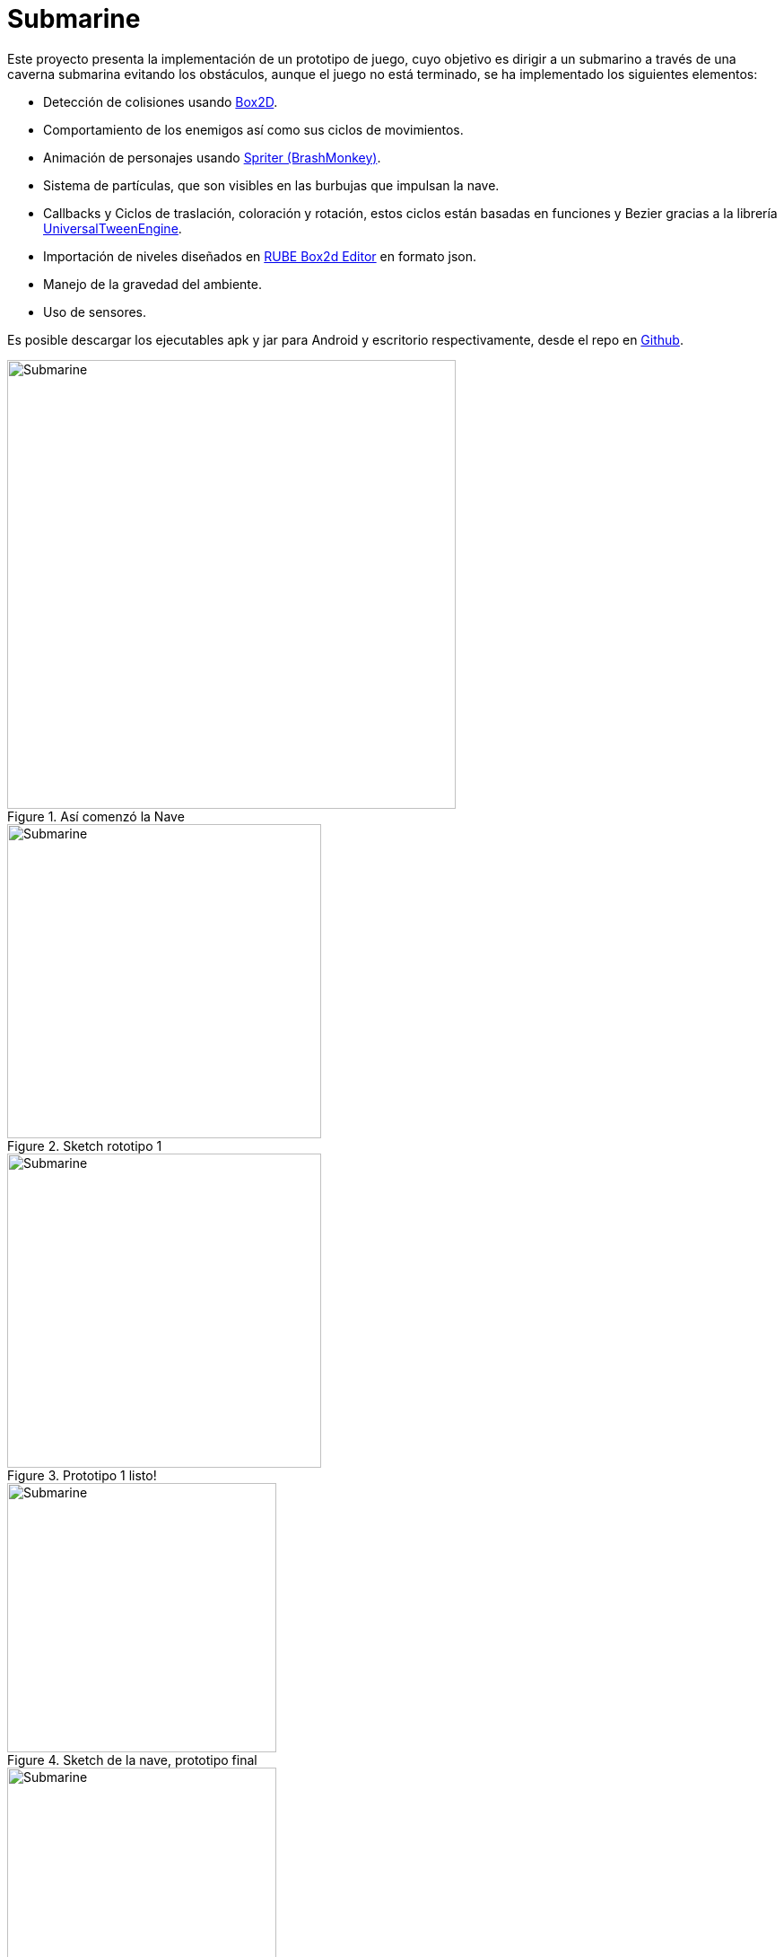 = Submarine
:hp-tags: Portfolio, Box2D, Spriter, LibGDX, Android

:hp-image: http://i.imgur.com/DlEpA2j.png

:uri-box2d: http://box2d.org/
:uri-spriter: http://www.brashmonkey.com/
:uri-universal: https://github.com/libgdx/libgdx/wiki/Universal-Tween-Engine
:uri-rube: https://www.iforce2d.net/rube/
:uri-reposubmarino: https://github.com/CarlosZarate/Submarino

Este proyecto presenta la implementación de un prototipo de juego, cuyo objetivo es dirigir a un submarino a través de una caverna submarina evitando los obstáculos, aunque el juego no está terminado, se ha implementado los siguientes elementos:

* Detección de colisiones usando {uri-box2d}[Box2D].
* Comportamiento de los enemigos así como sus ciclos de movimientos.
* Animación de personajes usando {uri-spriter}[Spriter (BrashMonkey)].
* Sistema de partículas, que son visibles en las burbujas que impulsan la nave.
* Callbacks y Ciclos de traslación, coloración y rotación, estos ciclos están basadas en funciones y Bezier gracias a la librería {uri-universal}[UniversalTweenEngine].
* Importación de niveles diseñados en {uri-rube}[RUBE Box2d Editor] en formato json.
* Manejo de la gravedad del ambiente.
* Uso de sensores.

Es posible descargar los ejecutables apk y jar para Android y escritorio respectivamente, desde el repo en {uri-reposubmarino}[Github].

.Así comenzó la Nave
image::http://i.imgur.com/k78xMzi.png[Submarine, 500, align=center]

.Sketch rototipo 1
image::http://i.imgur.com/Vstkw7U.png[Submarine, 350, align=center]

.Prototipo 1 listo!
image::http://i.imgur.com/svSLy2z.png[Submarine, 350, align=center]

.Sketch de la nave, prototipo final
image::http://i.imgur.com/raf9FUa.png[Submarine, 300, align=center]

.Nave lista!
image::http://i.imgur.com/HGh8ZPz.png[Submarine, 300, align=center]

.Roca
image::http://i.imgur.com/SjkbE3M.png[Submarine, 300, align=center]

.Test en Desktop
image::http://i.imgur.com/DlEpA2j.png[Submarine]

.Test en tablet Android [mi tablet Woo rota :'(]
image::http://i.imgur.com/BoMgxOi.jpg[Submarine]